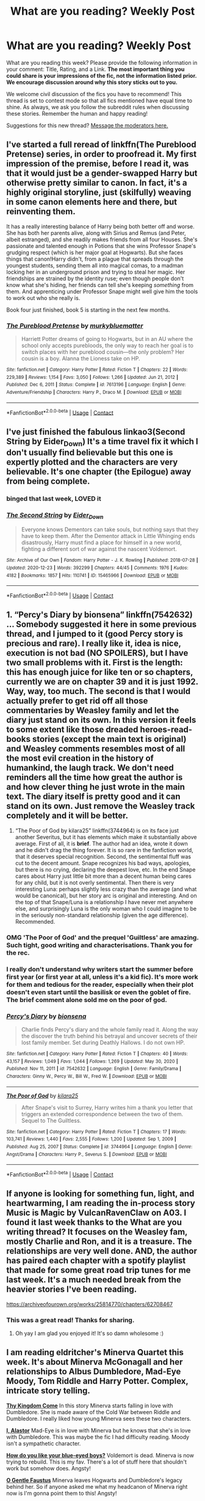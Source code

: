 #+TITLE: What are you reading? Weekly Post

* What are you reading? Weekly Post
:PROPERTIES:
:Author: the-phony-pony
:Score: 39
:DateUnix: 1612357223.0
:DateShort: 2021-Feb-03
:FlairText: Weekly Discussion
:END:
What are you reading this week? Please provide the following information in your comment: Title, Rating, and a Link. *The most important thing you could share is your impressions of the fic, not the information listed prior. We encourage discussion around why this story sticks out to you.*

We welcome civil discussion of the fics you have to recommend! This thread is set to contest mode so that all fics mentioned have equal time to shine. As always, we ask you follow the subreddit rules when discussing these stories. Remember the human and happy reading!

Suggestions for this new thread? [[https://www.reddit.com/message/compose?to=%2Fr%2FHPfanfiction&subject=Weekly+Thread][Message the moderators here.]]


** I've started a full reread of linkffn(The Pureblood Pretense) series, in order to proofread it. My first impression of the premise, before I read it, was that it would just be a gender-swapped Harry but otherwise pretty similar to canon. In fact, it's a highly original storyline, just (skilfully) weaving in some canon elements here and there, but reinventing them.

It has a really interesting balance of Harry being both better off and worse. She has both her parents alive, along with Sirius and Remus (and Peter, albeit estranged), and she readily makes friends from all four Houses. She's passionate and talented enough in Potions that she wins Professor Snape's grudging respect (which is her major goal at Hogwarts). But she faces things that canon!Harry didn't, from a plague that spreads through the youngest students, sending them all into magical comas, to a madman locking her in an underground prison and trying to steal her magic. Her friendships are strained by the identity ruse; even though people don't know what she's hiding, her friends can tell she's keeping /something/ from them. And apprenticing under Professor Snape might well give him the tools to work out who she really is.

Book four just finished, book 5 is starting in the next few months.
:PROPERTIES:
:Author: thrawnca
:Score: 10
:DateUnix: 1612740969.0
:DateShort: 2021-Feb-08
:END:

*** [[https://www.fanfiction.net/s/7613196/1/][*/The Pureblood Pretense/*]] by [[https://www.fanfiction.net/u/3489773/murkybluematter][/murkybluematter/]]

#+begin_quote
  Harriett Potter dreams of going to Hogwarts, but in an AU where the school only accepts purebloods, the only way to reach her goal is to switch places with her pureblood cousin---the only problem? Her cousin is a boy. Alanna the Lioness take on HP.
#+end_quote

^{/Site/:} ^{fanfiction.net} ^{*|*} ^{/Category/:} ^{Harry} ^{Potter} ^{*|*} ^{/Rated/:} ^{Fiction} ^{T} ^{*|*} ^{/Chapters/:} ^{22} ^{*|*} ^{/Words/:} ^{229,389} ^{*|*} ^{/Reviews/:} ^{1,154} ^{*|*} ^{/Favs/:} ^{3,050} ^{*|*} ^{/Follows/:} ^{1,266} ^{*|*} ^{/Updated/:} ^{Jun} ^{21,} ^{2012} ^{*|*} ^{/Published/:} ^{Dec} ^{6,} ^{2011} ^{*|*} ^{/Status/:} ^{Complete} ^{*|*} ^{/id/:} ^{7613196} ^{*|*} ^{/Language/:} ^{English} ^{*|*} ^{/Genre/:} ^{Adventure/Friendship} ^{*|*} ^{/Characters/:} ^{Harry} ^{P.,} ^{Draco} ^{M.} ^{*|*} ^{/Download/:} ^{[[http://www.ff2ebook.com/old/ffn-bot/index.php?id=7613196&source=ff&filetype=epub][EPUB]]} ^{or} ^{[[http://www.ff2ebook.com/old/ffn-bot/index.php?id=7613196&source=ff&filetype=mobi][MOBI]]}

--------------

*FanfictionBot*^{2.0.0-beta} | [[https://github.com/FanfictionBot/reddit-ffn-bot/wiki/Usage][Usage]] | [[https://www.reddit.com/message/compose?to=tusing][Contact]]
:PROPERTIES:
:Author: FanfictionBot
:Score: 1
:DateUnix: 1612740988.0
:DateShort: 2021-Feb-08
:END:


** I've just finished the fabulous linkao3(Second String by Eider_Down) It's a time travel fix it which I don't usually find believable but this one is expertly plotted and the characters are very believable. It's one chapter (the Epilogue) away from being complete.
:PROPERTIES:
:Author: jacdot
:Score: 10
:DateUnix: 1612525642.0
:DateShort: 2021-Feb-05
:END:

*** binged that last week, LOVED it
:PROPERTIES:
:Author: Swish_and_flick2020
:Score: 7
:DateUnix: 1612639254.0
:DateShort: 2021-Feb-06
:END:


*** [[https://archiveofourown.org/works/15465966][*/The Second String/*]] by [[https://www.archiveofourown.org/users/Eider_Down/pseuds/Eider_Down][/Eider_Down/]]

#+begin_quote
  Everyone knows Dementors can take souls, but nothing says that they have to keep them. After the Dementor attack in Little Whinging ends disastrously, Harry must find a place for himself in a new world, fighting a different sort of war against the nascent Voldemort.
#+end_quote

^{/Site/:} ^{Archive} ^{of} ^{Our} ^{Own} ^{*|*} ^{/Fandom/:} ^{Harry} ^{Potter} ^{-} ^{J.} ^{K.} ^{Rowling} ^{*|*} ^{/Published/:} ^{2018-07-28} ^{*|*} ^{/Updated/:} ^{2020-12-23} ^{*|*} ^{/Words/:} ^{392299} ^{*|*} ^{/Chapters/:} ^{44/45} ^{*|*} ^{/Comments/:} ^{1976} ^{*|*} ^{/Kudos/:} ^{4182} ^{*|*} ^{/Bookmarks/:} ^{1857} ^{*|*} ^{/Hits/:} ^{110741} ^{*|*} ^{/ID/:} ^{15465966} ^{*|*} ^{/Download/:} ^{[[https://archiveofourown.org/downloads/15465966/The%20Second%20String.epub?updated_at=1612306324][EPUB]]} ^{or} ^{[[https://archiveofourown.org/downloads/15465966/The%20Second%20String.mobi?updated_at=1612306324][MOBI]]}

--------------

*FanfictionBot*^{2.0.0-beta} | [[https://github.com/FanfictionBot/reddit-ffn-bot/wiki/Usage][Usage]] | [[https://www.reddit.com/message/compose?to=tusing][Contact]]
:PROPERTIES:
:Author: FanfictionBot
:Score: 5
:DateUnix: 1612525666.0
:DateShort: 2021-Feb-05
:END:


** 1. “Percy's Diary by bionsena” linkffn(7542632) ... Somebody suggested it here in some previous thread, and I jumped to it (good Percy story is precious and rare). I really like it, idea is nice, execution is not bad (NO SPOILERS), but I have two small problems with it. First is the length: this has enough juice for like ten or so chapters, currently we are on chapter 39 and it is just 1992. Way, way, too much. The second is that I would actually prefer to get rid off all those commentaries by Weasley family and let the diary just stand on its own. In this version it feels to some extent like those dreaded heroes-read-books stories (except the main text is original) and Weasley comments resembles most of all the most evil creation in the history of humankind, the laugh track. We don't need reminders all the time how great the author is and how clever thing he just wrote in the main text. The diary itself is pretty good and it can stand on its own. Just remove the Weasley track completely and it will be better.

2. “The Poor of God by kilara25” linkffn(3744964) is on its face just another Severitus, but it has elements which make it substantially above average. First of all, it is *brief*. The author had an idea, wrote it down and he didn't drag the thing forever. It is so rare in the fanfiction world, that it deserves special recognition. Second, the sentimental fluff was cut to the decent amount. Snape recognizes his bad ways, apologies, but there is no crying, declaring the deepest love, etc. In the end Snape cares about Harry just little bit more than a decent human being cares for any child, but it is not overly sentimental. Then there is very interesting Luna: perhaps slightly less crazy than the average (and what would be canonical), but her story arc is original and interesting. And on the top of that Snape/Luna is a relationship I have never met anywhere else, and surprisingly Luna is the only woman who I could imagine to be in the seriously non-standard relationship (given the age difference). Recommended.
:PROPERTIES:
:Author: ceplma
:Score: 10
:DateUnix: 1612561495.0
:DateShort: 2021-Feb-06
:END:

*** OMG 'The Poor of God' and the prequel 'Guiltless' are amazing. Such tight, good writing and characterisations. Thank you for the rec.
:PROPERTIES:
:Author: jacdot
:Score: 6
:DateUnix: 1612692035.0
:DateShort: 2021-Feb-07
:END:


*** I really don't understand why writers start the summer before first year (or first year at all, unless it's a kid fic). It's more work for them and tedious for the reader, especially when their plot doesn't even start until the basilisk or even the goblet of fire. The brief comment alone sold me on the poor of god.
:PROPERTIES:
:Author: darlingnicky
:Score: 3
:DateUnix: 1612569325.0
:DateShort: 2021-Feb-06
:END:


*** [[https://www.fanfiction.net/s/7542632/1/][*/Percy's Diary/*]] by [[https://www.fanfiction.net/u/2641314/bionsena][/bionsena/]]

#+begin_quote
  Charlie finds Percy's diary and the whole family read it. Along the way the discover the truth behind his betrayal and uncover secrets of their lost family member. Set during Deathly Hallows. I do not own HP.
#+end_quote

^{/Site/:} ^{fanfiction.net} ^{*|*} ^{/Category/:} ^{Harry} ^{Potter} ^{*|*} ^{/Rated/:} ^{Fiction} ^{T} ^{*|*} ^{/Chapters/:} ^{40} ^{*|*} ^{/Words/:} ^{43,157} ^{*|*} ^{/Reviews/:} ^{1,049} ^{*|*} ^{/Favs/:} ^{1,044} ^{*|*} ^{/Follows/:} ^{1,269} ^{*|*} ^{/Updated/:} ^{May} ^{30,} ^{2020} ^{*|*} ^{/Published/:} ^{Nov} ^{11,} ^{2011} ^{*|*} ^{/id/:} ^{7542632} ^{*|*} ^{/Language/:} ^{English} ^{*|*} ^{/Genre/:} ^{Family/Drama} ^{*|*} ^{/Characters/:} ^{Ginny} ^{W.,} ^{Percy} ^{W.,} ^{Bill} ^{W.,} ^{Fred} ^{W.} ^{*|*} ^{/Download/:} ^{[[http://www.ff2ebook.com/old/ffn-bot/index.php?id=7542632&source=ff&filetype=epub][EPUB]]} ^{or} ^{[[http://www.ff2ebook.com/old/ffn-bot/index.php?id=7542632&source=ff&filetype=mobi][MOBI]]}

--------------

[[https://www.fanfiction.net/s/3744964/1/][*/The Poor of God/*]] by [[https://www.fanfiction.net/u/1309811/kilara25][/kilara25/]]

#+begin_quote
  After Snape's visit to Surrey, Harry writes him a thank you letter that triggers an extended correspondence between the two of them. Sequel to The Guiltless.
#+end_quote

^{/Site/:} ^{fanfiction.net} ^{*|*} ^{/Category/:} ^{Harry} ^{Potter} ^{*|*} ^{/Rated/:} ^{Fiction} ^{T} ^{*|*} ^{/Chapters/:} ^{17} ^{*|*} ^{/Words/:} ^{103,741} ^{*|*} ^{/Reviews/:} ^{1,440} ^{*|*} ^{/Favs/:} ^{2,555} ^{*|*} ^{/Follows/:} ^{1,200} ^{*|*} ^{/Updated/:} ^{Sep} ^{1,} ^{2009} ^{*|*} ^{/Published/:} ^{Aug} ^{25,} ^{2007} ^{*|*} ^{/Status/:} ^{Complete} ^{*|*} ^{/id/:} ^{3744964} ^{*|*} ^{/Language/:} ^{English} ^{*|*} ^{/Genre/:} ^{Angst/Drama} ^{*|*} ^{/Characters/:} ^{Harry} ^{P.,} ^{Severus} ^{S.} ^{*|*} ^{/Download/:} ^{[[http://www.ff2ebook.com/old/ffn-bot/index.php?id=3744964&source=ff&filetype=epub][EPUB]]} ^{or} ^{[[http://www.ff2ebook.com/old/ffn-bot/index.php?id=3744964&source=ff&filetype=mobi][MOBI]]}

--------------

*FanfictionBot*^{2.0.0-beta} | [[https://github.com/FanfictionBot/reddit-ffn-bot/wiki/Usage][Usage]] | [[https://www.reddit.com/message/compose?to=tusing][Contact]]
:PROPERTIES:
:Author: FanfictionBot
:Score: 2
:DateUnix: 1612561522.0
:DateShort: 2021-Feb-06
:END:


** If anyone is looking for something fun, light, and heartwarming, I am reading the in-process story Music is Magic by VulcanRavenClaw on A03. I found it last week thanks to the What are you writing thread? It focuses on the Weasley fam, mostly Charlie and Ron, and it is a treasure. The relationships are very well done. AND, the author has paired each chapter with a spotify playlist that made for some great road trip tunes for me last week. It's a much needed break from the heavier stories I've been reading.

[[https://archiveofourown.org/works/25814770/chapters/62708467]]
:PROPERTIES:
:Author: nock_out_
:Score: 8
:DateUnix: 1612446704.0
:DateShort: 2021-Feb-04
:END:

*** This was a great read! Thanks for sharing.
:PROPERTIES:
:Author: ademareej
:Score: 3
:DateUnix: 1612465120.0
:DateShort: 2021-Feb-04
:END:

**** Oh yay I am glad you enjoyed it! It's so damn wholesome :)
:PROPERTIES:
:Author: nock_out_
:Score: 3
:DateUnix: 1612467950.0
:DateShort: 2021-Feb-04
:END:


** I am reading eldritcher's *Minerva Quartet* this week. It's about Minerva McGonagall and her relationships to Albus Dumbledore, Mad-Eye Moody, Tom Riddle and Harry Potter. Complex, intricate story telling.

[[https://eldritcher-hp-fics.dreamwidth.org/13101.html][*Thy Kingdom Come*]] In this story Minerva starts falling in love with Dumbledore. She is made aware of the Cold War between Riddle and Dumbledore. I really liked how young Minerva sees these two characters.

[[https://eldritcher-hp-fics.dreamwidth.org/13541.html#cutid1][*I, Alastor*]] Mad-Eye is in love with Minerva but he knows that she's in love with Dumbledore. This was maybe the fic I had difficulty reading. Moody isn't a sympathetic character.

[[https://eldritcher-hp-fics.dreamwidth.org/13597.html][*How do you like your blue-eyed boys?*]] Voldemort is dead. Minerva is now trying to rebuild. This is my fav. There's a lot of stuff here that shouldn't work but somehow does. Angsty!

[[https://eldritcher-hp-fics.dreamwidth.org/14045.html#cutid1][*O Gentle Faustus*]] Minerva leaves Hogwarts and Dumbledore's legacy behind her. So if anyone asked me what my headcanon of Minerva right now is I'm gonna point them to this! Angsty!

*What I liked*: The characters come alive in full flesh and blood. I don't read het in fanfic usually but I am pretty sure I'll go back to read this again. *What I didn't like*: A lot of English literature references that breaks my reading because I don't understand it.\\
*neutral*: The fics are in first person. I don't read first person stuff usually but it worked for these fics.
:PROPERTIES:
:Author: Consistent_Squash
:Score: 9
:DateUnix: 1612452844.0
:DateShort: 2021-Feb-04
:END:


** I technically just finished it, but since I haven't started reading anything else since I'm counting it.

Holly Potter and the Midlife Crisis.

It's a marvel crossover (and very much weighted in favour of the Marvel elements of the setting) which normally would switch me off (egad, I find all that nonsense incredibly boring) but something grabbed me and kept me reading in spite of the superhero veneer. It's a really interesting, PTSD-ridden take on a post-war Potter with some fun, fleshed out setting-design and worldbuilding that I thought integrated the Marvel stuff quite well. Some fun later plot points and developments and an ending that both makes sense and wasn't eminently predictable. The characterwork and interactions were pretty nice.

I don't really know how to describe the writing, other than "It's very fanfic", but it worked pretty well.

They do censor 'god' for some reason (G-d) as well.

LINK - [[https://archiveofourown.org/works/17946929?view_full_work=true]]

linkao3(17946929)
:PROPERTIES:
:Author: Avalon1632
:Score: 14
:DateUnix: 1612382986.0
:DateShort: 2021-Feb-03
:END:

*** the censoring of G-d, I think, is a jewish practice. They believe that G-d's name is sacred and shouldnt be able to be erased or destroyed. So, I suppose that indicates that the author is jewish, maybe
:PROPERTIES:
:Author: namisal
:Score: 15
:DateUnix: 1612440610.0
:DateShort: 2021-Feb-04
:END:

**** Never understood why they do the English word too... It is not one of his sacred names so it should need to be censored.
:PROPERTIES:
:Author: A_FluteBoy
:Score: 2
:DateUnix: 1612448528.0
:DateShort: 2021-Feb-04
:END:

***** As a Jewish raised author, it has to do with the intent. Orthodox Jews believe that the intent of the word of the Lord is to be followed as much as the letter of the law, so to speak. Thus, you censor yourself when saying God, even though the intent is not disrespectful.

There are other sects of Judism that do this as well, with similar reasons. It allows an author the ability to show the purpose behind the word, without compromising their personal religious ethics.
:PROPERTIES:
:Author: Zerokun11
:Score: 7
:DateUnix: 1612750212.0
:DateShort: 2021-Feb-08
:END:

****** So, it's like if you're referring to their Deity in any way, be it the original name or any translations, you censor it?
:PROPERTIES:
:Author: Avalon1632
:Score: 1
:DateUnix: 1612780065.0
:DateShort: 2021-Feb-08
:END:

******* Basically. Ive cut a ton of a religious history, major sectional arguments etc. But the general idea is there.
:PROPERTIES:
:Author: Zerokun11
:Score: 3
:DateUnix: 1612780532.0
:DateShort: 2021-Feb-08
:END:

******** You really have. I've poked around a few of the top-page sites on a google search and there's definitely a lot of history there. Really interesting stuff though - definitely something I'm adding to my 'To Research' list for later when I have actual time. :)
:PROPERTIES:
:Author: Avalon1632
:Score: 1
:DateUnix: 1612877619.0
:DateShort: 2021-Feb-09
:END:


*** [[https://archiveofourown.org/works/17946929][*/Holly Potter and the Midlife Crisis/*]] by [[https://www.archiveofourown.org/users/Enigmaris/pseuds/Enigmaris][/Enigmaris/]]

#+begin_quote
  “The first group I sent over made the Avengers uncomfortable by thanking them constantly and asking for autographs. The next group stole things to sell on ebay. The group after that didn't even get through the front door because Stark's security system found something in their background that we missed. The fourth group left traumatized after cleaning out Thor's room, apparently the god had some beheaded poultry dripping blood into a bowl in there. Then after that every group I've left hasn't lasted more than three days because of some problem or another. I'm pretty sure one of those assholes has made it a game to scare my workers away.”“I don't think you're supposed to call the heroes of New York assholes.”Or, cleaning up after the Avengers involves more than just getting blood stains out of the carpet and most of them can't take the heat. Thankfully the Savior of the Wizarding has spent the last decade cleaning up after Death Eaters, so she's up to the task. Nothing, not pranks, bird corpses, or unidentified slime will keep her from cleaning up. This Fic is now complete!
#+end_quote

^{/Site/:} ^{Archive} ^{of} ^{Our} ^{Own} ^{*|*} ^{/Fandoms/:} ^{Harry} ^{Potter} ^{-} ^{J.} ^{K.} ^{Rowling,} ^{Marvel} ^{Cinematic} ^{Universe,} ^{The} ^{Avengers} ^{<Marvel} ^{Movies>} ^{*|*} ^{/Published/:} ^{2019-02-28} ^{*|*} ^{/Completed/:} ^{2020-09-16} ^{*|*} ^{/Words/:} ^{392453} ^{*|*} ^{/Chapters/:} ^{80/80} ^{*|*} ^{/Comments/:} ^{15932} ^{*|*} ^{/Kudos/:} ^{14414} ^{*|*} ^{/Bookmarks/:} ^{4209} ^{*|*} ^{/Hits/:} ^{424183} ^{*|*} ^{/ID/:} ^{17946929} ^{*|*} ^{/Download/:} ^{[[https://archiveofourown.org/downloads/17946929/Holly%20Potter%20and%20the.epub?updated_at=1609869835][EPUB]]} ^{or} ^{[[https://archiveofourown.org/downloads/17946929/Holly%20Potter%20and%20the.mobi?updated_at=1609869835][MOBI]]}

--------------

*FanfictionBot*^{2.0.0-beta} | [[https://github.com/FanfictionBot/reddit-ffn-bot/wiki/Usage][Usage]] | [[https://www.reddit.com/message/compose?to=tusing][Contact]]
:PROPERTIES:
:Author: FanfictionBot
:Score: 4
:DateUnix: 1612383004.0
:DateShort: 2021-Feb-03
:END:


*** Just read this based on your recommendation, very enjoyable!
:PROPERTIES:
:Author: cloud_empress
:Score: 2
:DateUnix: 1612624982.0
:DateShort: 2021-Feb-06
:END:


** First I have to mention Loose Canon by Manatee-vs-Walrus, because I literally just finished reading the new chapter. There is a new one posted every Wednesday, so it's easy to remember to recommend it here. As I type this, the story has 107 posted chapters, just barely over 900k words. The story is very well written, extremely pleasant, wonderfully emotional, delightfully fluffy, and often quite funny. What other story would have you happily spend an hour reading about Harry getting ready to host a drag party? Gotta give it a 1/1, every time.

linkffn(13452914)

I reread Cauterize, a story about Dennis Creevey picking up his brother's camera after the war. When I first read that story I wrote in a review about how it was so good that it would have more reviews than words eventually, and I was delighted to see that it now does! I don't want to say much about it other than that it is sad, but very, very good. At under 2k words it'll only take a moment to get through, so if you haven't read it yet dive in. Probably the best one shot in the fandom, though if anyone has any competitors I'm all ears! 1/1.

linkffn(4152700)

Then I started but did not finish The Archaeologist by Racke. The writing style is all about telling, with only a little showing, but truthfully that doesn't usually put me off on its own. It's a cross dimensional thing where an adult (like 35-45 year old) Harry takes over the dead body of his twin sister from an alternate dimension and then sets off to live a free life in the new dimension. After a bit, in order to avoid having a period he performed a ritual that destroyed his new body's ovaries and uterus, which I just thought was a) handled too flippantly by the author, b) medically unsound (ovaries are actually quite important organs; they aren't just about babies and periods!), and c) desecrating the corpse of his sort-of-sister to avoid passing discomfort. I feel like stories I've read like Jamie Evans and Fate's Fool handled this whole gender swap/body snatching thing a lot more gracefully and respectfully. I read a few more chapters after that scene, but I kept thinking about it, and in the end it made me less forgiving of the story's other flaws than I might otherwise have been. Like the bit where Harry described a bunch of different students' midterm papers...one after another...just describing essays like this is something people would want to read...as if it wasn't boring at all. I can see why people would like the story and want to read it, but it just got under my skin a few too many times, so I have to say 0/1.

linkffn(13318951)

Then I read the Rachel Snow series (only 1.5 books exist now, but the updates seem regular) by Welfycat. This is about a fem!Harry who is (at the start of the story) mute as a result of past abuse at the hands of her relatives (no direct details as of yet, but lots of very upsetting implications, so if you are sensitive to that don't read this one). It's a really well thought out AU around this premise, and in my opinion it's really mature in its approach to mental disorders and the treatment thereof. I actually really enjoy all of the scenes where Rachel is in therapy and found myself looking forward to them. I get the feeling that the author has a lot of knowledge about that process, either as a treatment professional/student or as someone who has received treatment like this in the past (or maybe just a very thorough person who did a lot of research). Again, if you don't want to read things about child abuse (not directly depicted on screen, but implied, and probably at some point they will be described by the protagonist) don't read this, but I thought it was a good read, even if it was extremely difficult to get through some parts. Also, for reasons not related to the story the author changed the Potter name to Snow, so Lily Evans became Lily Snow when she married James Snow, and their only child is Rachel Snow, the girl-who-lived. A bit odd, but it isn't like good fics grow on trees, so one must endeavor not to sweat the small stuff. 1/1.

linkao3(25917352)

Finally, I'm currently reading a crossover with the Percy Jackson books called Serpents and Celestial Bronze by Levity_Lirium. It's interesting enough, but I've never read Percy Jackson and I get the feeling that I'm missing a lot. I know a fair bit of greek mythology and have played the pen and paper RPG Scion a bit, but I think that only takes you so far since the PJ universe seems to have built up quite a lot on that foundation. I keep feeling like people are introduced that I'm supposed to know, and maybe things would be more meaningful if I did. Kinda like if the only Star Wars movie you had ever seen was Rogue One. You'd have no idea what's going on because the movie assumes you have a fairly high level of familiarity with the events of Episode 4. I don't think I'll finish it, but I also don't want to give it a 0/1 since I think it's fairly well written, and it has a pretty inventive plot involving Harry transforming into a Gorgon after the basilisk encounter. If you know Percy Jackson, then 1/1, otherwise enter at your own risk.

linkao3(9467660)

EDIT: I clicked post, and then looked at my phone and saw that a new book in the Perfectly Normal series by BrilliantLady is going to come out, starting on February ninth! If you don't know the series, you should check it out for sure. The first entry is a little stilted, but also very short. The later works are delightful, full of great world building, a realistically smart Harry, and a truly delightful pet snake. I'll be rereading that series now to jog my memory, and look forward to recommending the new book every week in these posts for the next few months.
:PROPERTIES:
:Author: HamiltonsGhost
:Score: 8
:DateUnix: 1612421470.0
:DateShort: 2021-Feb-04
:END:

*** IMO the best one shot ever in the HP fandom is linkffn(I know not and cannot know yet I live and I love)
:PROPERTIES:
:Author: wave-or-particle
:Score: 5
:DateUnix: 1612444087.0
:DateShort: 2021-Feb-04
:END:

**** [[https://www.fanfiction.net/s/11923164/1/][*/I Know Not, and I Cannot Know--Yet I Live and I Love/*]] by [[https://www.fanfiction.net/u/7794370/billowsandsmoke][/billowsandsmoke/]]

#+begin_quote
  Severus Snape has his emotions in check. He knows that he experiences anger and self-loathing and a bitter yearning, and that he rarely deviates from that spectrum... Until the first-year Luna Lovegood arrives to his class wearing a wreath of baby's breath. Over the next six years, an odd friendship grows between the two, and Snape is not sure how he feels about any of it.
#+end_quote

^{/Site/:} ^{fanfiction.net} ^{*|*} ^{/Category/:} ^{Harry} ^{Potter} ^{*|*} ^{/Rated/:} ^{Fiction} ^{K+} ^{*|*} ^{/Words/:} ^{32,487} ^{*|*} ^{/Reviews/:} ^{353} ^{*|*} ^{/Favs/:} ^{1,479} ^{*|*} ^{/Follows/:} ^{370} ^{*|*} ^{/Published/:} ^{Apr} ^{30,} ^{2016} ^{*|*} ^{/Status/:} ^{Complete} ^{*|*} ^{/id/:} ^{11923164} ^{*|*} ^{/Language/:} ^{English} ^{*|*} ^{/Characters/:} ^{Harry} ^{P.,} ^{Severus} ^{S.,} ^{Luna} ^{L.} ^{*|*} ^{/Download/:} ^{[[http://www.ff2ebook.com/old/ffn-bot/index.php?id=11923164&source=ff&filetype=epub][EPUB]]} ^{or} ^{[[http://www.ff2ebook.com/old/ffn-bot/index.php?id=11923164&source=ff&filetype=mobi][MOBI]]}

--------------

*FanfictionBot*^{2.0.0-beta} | [[https://github.com/FanfictionBot/reddit-ffn-bot/wiki/Usage][Usage]] | [[https://www.reddit.com/message/compose?to=tusing][Contact]]
:PROPERTIES:
:Author: FanfictionBot
:Score: 4
:DateUnix: 1612444112.0
:DateShort: 2021-Feb-04
:END:


*** Similarly agree on The Archeologist. The telling, not showing makes it feel dull. I've enjoyed some of Racke's works, but their oneshots are much more fun to read than this foray into long fic. Racke also has some strong opinions about not taking criticism, no doubt at least influenced by people calling them out for the constant telling. Later on there's a bunch of expies from various other works, which is incredibly jarring. It already disrupts the fic a lot by having a differently named character who is obviously a character from another work, but then making them the same name will constantly remind you that they're an expy. I also greatly dislike that the fic on FFN is a hidden Bloodborne cross. Nothing wrong about being a cross, but it's deceptive to not put it in the crossover category and to not mention it at all in the description.
:PROPERTIES:
:Author: SnowingSilently
:Score: 3
:DateUnix: 1612591331.0
:DateShort: 2021-Feb-06
:END:


*** [[https://archiveofourown.org/works/25917352][*/Swiftly Falling Snow/*]] by [[https://www.archiveofourown.org/users/Welfycat/pseuds/Welfycat][/Welfycat/]]

#+begin_quote
  When Rachel Snow - the Girl-Who-Lived - is sorted into Slytherin House her life changes for the better. She makes a friend, and then another, and slowly gets used to the idea of magic. One small problem. She hasn't spoken in three years and waving her wand around does nothing. Her Head of House, Professor Snape, seems determined that she will speak again and learn to cast magic. Rachel isn't so sure, but she's willing to try.
#+end_quote

^{/Site/:} ^{Archive} ^{of} ^{Our} ^{Own} ^{*|*} ^{/Fandom/:} ^{Harry} ^{Potter} ^{-} ^{J.} ^{K.} ^{Rowling} ^{*|*} ^{/Published/:} ^{2020-08-15} ^{*|*} ^{/Completed/:} ^{2020-11-21} ^{*|*} ^{/Words/:} ^{81067} ^{*|*} ^{/Chapters/:} ^{15/15} ^{*|*} ^{/Comments/:} ^{173} ^{*|*} ^{/Kudos/:} ^{492} ^{*|*} ^{/Bookmarks/:} ^{110} ^{*|*} ^{/Hits/:} ^{12955} ^{*|*} ^{/ID/:} ^{25917352} ^{*|*} ^{/Download/:} ^{[[https://archiveofourown.org/downloads/25917352/Swiftly%20Falling%20Snow.epub?updated_at=1612233421][EPUB]]} ^{or} ^{[[https://archiveofourown.org/downloads/25917352/Swiftly%20Falling%20Snow.mobi?updated_at=1612233421][MOBI]]}

--------------

[[https://archiveofourown.org/works/9467660][*/Serpents and Celestial Bronze/*]] by [[https://www.archiveofourown.org/users/Levity_Lirium/pseuds/Levity_Lirium][/Levity_Lirium/]]

#+begin_quote
  He was only twelve, going on thirteen. And shouldn't Madame Pomfrey been able to detect this and stop it while he'd been in the hospital wing? Because seriously? This? This thing right here? It had to have been something to do with the Basilisk having bitten him. A whole new spin on the Snake!Harry Genre with some Ancestor! thrown in. Cross-posted from FF.Net.
#+end_quote

^{/Site/:} ^{Archive} ^{of} ^{Our} ^{Own} ^{*|*} ^{/Fandoms/:} ^{Harry} ^{Potter} ^{-} ^{J.} ^{K.} ^{Rowling,} ^{Percy} ^{Jackson} ^{and} ^{the} ^{Olympians} ^{&} ^{Related} ^{Fandoms} ^{-} ^{All} ^{Media} ^{Types} ^{*|*} ^{/Published/:} ^{2017-01-26} ^{*|*} ^{/Updated/:} ^{2017-02-10} ^{*|*} ^{/Words/:} ^{30722} ^{*|*} ^{/Chapters/:} ^{11/?} ^{*|*} ^{/Comments/:} ^{67} ^{*|*} ^{/Kudos/:} ^{498} ^{*|*} ^{/Bookmarks/:} ^{277} ^{*|*} ^{/Hits/:} ^{6821} ^{*|*} ^{/ID/:} ^{9467660} ^{*|*} ^{/Download/:} ^{[[https://archiveofourown.org/downloads/9467660/Serpents%20and%20Celestial.epub?updated_at=1600331764][EPUB]]} ^{or} ^{[[https://archiveofourown.org/downloads/9467660/Serpents%20and%20Celestial.mobi?updated_at=1600331764][MOBI]]}

--------------

[[https://www.fanfiction.net/s/13452914/1/][*/Loose Cannon/*]] by [[https://www.fanfiction.net/u/11271166/manatee-vs-walrus][/manatee-vs-walrus/]]

#+begin_quote
  Fourteen months after the Battle of Hogwarts, an overheard, off-the-cuff comment turns Harry's life upside-down. Goodbye Auror training, hello Chudley Cannons! And witches ... lots of witches (but no harem). Heaps of dialogue and world-building, and OCs galore. Warning: Many tropes were harmed in the writing of this fic, and Cursed Child never happened. NO MORTAL PERIL.
#+end_quote

^{/Site/:} ^{fanfiction.net} ^{*|*} ^{/Category/:} ^{Harry} ^{Potter} ^{*|*} ^{/Rated/:} ^{Fiction} ^{M} ^{*|*} ^{/Chapters/:} ^{107} ^{*|*} ^{/Words/:} ^{900,837} ^{*|*} ^{/Reviews/:} ^{999} ^{*|*} ^{/Favs/:} ^{1,038} ^{*|*} ^{/Follows/:} ^{1,331} ^{*|*} ^{/Updated/:} ^{5h} ^{ago} ^{*|*} ^{/Published/:} ^{Dec} ^{15,} ^{2019} ^{*|*} ^{/id/:} ^{13452914} ^{*|*} ^{/Language/:} ^{English} ^{*|*} ^{/Genre/:} ^{Humor/Hurt/Comfort} ^{*|*} ^{/Characters/:} ^{Harry} ^{P.,} ^{Hermione} ^{G.,} ^{OC,} ^{Kreacher} ^{*|*} ^{/Download/:} ^{[[http://www.ff2ebook.com/old/ffn-bot/index.php?id=13452914&source=ff&filetype=epub][EPUB]]} ^{or} ^{[[http://www.ff2ebook.com/old/ffn-bot/index.php?id=13452914&source=ff&filetype=mobi][MOBI]]}

--------------

[[https://www.fanfiction.net/s/4152700/1/][*/Cauterize/*]] by [[https://www.fanfiction.net/u/24216/Lady-Altair][/Lady Altair/]]

#+begin_quote
  "Of course it's missing something vital. That's the point." Dennis Creevey takes up his brother's camera after the war.
#+end_quote

^{/Site/:} ^{fanfiction.net} ^{*|*} ^{/Category/:} ^{Harry} ^{Potter} ^{*|*} ^{/Rated/:} ^{Fiction} ^{K+} ^{*|*} ^{/Words/:} ^{1,648} ^{*|*} ^{/Reviews/:} ^{1,746} ^{*|*} ^{/Favs/:} ^{8,423} ^{*|*} ^{/Follows/:} ^{1,103} ^{*|*} ^{/Published/:} ^{Mar} ^{24,} ^{2008} ^{*|*} ^{/Status/:} ^{Complete} ^{*|*} ^{/id/:} ^{4152700} ^{*|*} ^{/Language/:} ^{English} ^{*|*} ^{/Genre/:} ^{Tragedy} ^{*|*} ^{/Characters/:} ^{Dennis} ^{C.} ^{*|*} ^{/Download/:} ^{[[http://www.ff2ebook.com/old/ffn-bot/index.php?id=4152700&source=ff&filetype=epub][EPUB]]} ^{or} ^{[[http://www.ff2ebook.com/old/ffn-bot/index.php?id=4152700&source=ff&filetype=mobi][MOBI]]}

--------------

[[https://www.fanfiction.net/s/13318951/1/][*/The Archeologist/*]] by [[https://www.fanfiction.net/u/1890123/Racke][/Racke/]]

#+begin_quote
  After having worked for over a decade as a Curse Breaker, Harry wakes up in an alternate time-line, in a grave belonging to Rose Potter. Fem!Harry
#+end_quote

^{/Site/:} ^{fanfiction.net} ^{*|*} ^{/Category/:} ^{Harry} ^{Potter} ^{*|*} ^{/Rated/:} ^{Fiction} ^{T} ^{*|*} ^{/Chapters/:} ^{11} ^{*|*} ^{/Words/:} ^{91,563} ^{*|*} ^{/Reviews/:} ^{774} ^{*|*} ^{/Favs/:} ^{4,145} ^{*|*} ^{/Follows/:} ^{2,713} ^{*|*} ^{/Updated/:} ^{Jul} ^{19,} ^{2019} ^{*|*} ^{/Published/:} ^{Jun} ^{23,} ^{2019} ^{*|*} ^{/Status/:} ^{Complete} ^{*|*} ^{/id/:} ^{13318951} ^{*|*} ^{/Language/:} ^{English} ^{*|*} ^{/Genre/:} ^{Adventure} ^{*|*} ^{/Characters/:} ^{Harry} ^{P.} ^{*|*} ^{/Download/:} ^{[[http://www.ff2ebook.com/old/ffn-bot/index.php?id=13318951&source=ff&filetype=epub][EPUB]]} ^{or} ^{[[http://www.ff2ebook.com/old/ffn-bot/index.php?id=13318951&source=ff&filetype=mobi][MOBI]]}

--------------

*FanfictionBot*^{2.0.0-beta} | [[https://github.com/FanfictionBot/reddit-ffn-bot/wiki/Usage][Usage]] | [[https://www.reddit.com/message/compose?to=tusing][Contact]]
:PROPERTIES:
:Author: FanfictionBot
:Score: 1
:DateUnix: 1612421500.0
:DateShort: 2021-Feb-04
:END:


** linkffn(Lady Archimedes)

I got through The Arithmancer, but I simply can't stand the mugglewank in this series. Hermione is too OP and it just isn't fun anymore. Ron is also bashed entirely too much, to the point where he's just a side character. Forcing canon events is also not pretty (looking at you, book 5). There's some genuinely new stuff in this but Hermione being able to figure out everything, being "just friends" with Harry and having to deal with the terrible Weasley Twins dialogue and wank is too much.

Edit: dang OCD finishing it anyway
:PROPERTIES:
:Author: kikechan
:Score: 4
:DateUnix: 1612892580.0
:DateShort: 2021-Feb-09
:END:

*** [[https://www.fanfiction.net/s/11463030/1/][*/Lady Archimedes/*]] by [[https://www.fanfiction.net/u/5339762/White-Squirrel][/White Squirrel/]]

#+begin_quote
  Sequel to The Arithmancer. Years 5-7. Armed with a N.E.W.T. in Arithmancy after Voldemort's return, Hermione takes spellcrafting to new heights and must push the bounds of magic itself to help Harry defeat his enemy once and for all.
#+end_quote

^{/Site/:} ^{fanfiction.net} ^{*|*} ^{/Category/:} ^{Harry} ^{Potter} ^{*|*} ^{/Rated/:} ^{Fiction} ^{T} ^{*|*} ^{/Chapters/:} ^{82} ^{*|*} ^{/Words/:} ^{597,359} ^{*|*} ^{/Reviews/:} ^{5,723} ^{*|*} ^{/Favs/:} ^{4,663} ^{*|*} ^{/Follows/:} ^{4,795} ^{*|*} ^{/Updated/:} ^{Jul} ^{7,} ^{2018} ^{*|*} ^{/Published/:} ^{Aug} ^{22,} ^{2015} ^{*|*} ^{/Status/:} ^{Complete} ^{*|*} ^{/id/:} ^{11463030} ^{*|*} ^{/Language/:} ^{English} ^{*|*} ^{/Characters/:} ^{Harry} ^{P.,} ^{Hermione} ^{G.,} ^{George} ^{W.,} ^{Ginny} ^{W.} ^{*|*} ^{/Download/:} ^{[[http://www.ff2ebook.com/old/ffn-bot/index.php?id=11463030&source=ff&filetype=epub][EPUB]]} ^{or} ^{[[http://www.ff2ebook.com/old/ffn-bot/index.php?id=11463030&source=ff&filetype=mobi][MOBI]]}

--------------

*FanfictionBot*^{2.0.0-beta} | [[https://github.com/FanfictionBot/reddit-ffn-bot/wiki/Usage][Usage]] | [[https://www.reddit.com/message/compose?to=tusing][Contact]]
:PROPERTIES:
:Author: FanfictionBot
:Score: 2
:DateUnix: 1612892604.0
:DateShort: 2021-Feb-09
:END:


** linkffn([[https://www.fanfiction.net/s/13113111/1/Harrison-Potter-Year-One]] )

Seems to be a promising dark Harry fic if anyone is into that sort of story.
:PROPERTIES:
:Author: Art3mis3141
:Score: 2
:DateUnix: 1612725073.0
:DateShort: 2021-Feb-07
:END:


** I hate you

[[https://www.wattpad.com/story/187646084?utm_source=android&utm_medium=link&utm_content=story_info&wp_page]]

Is a Drarry fan fiction and is currently being revised. IT IS SO FUXKING GOOD! LIKE I CAN FEEL HARRY'S ROLLER COSTER OF EMOTIONS AND IT IS VERY INTENSE IN REGARDS TO FEELINGS.

Is very painful lol

I literally feel like this version of Harry and Draco is just /chef kiss/ & don't even get me started on Pansy❤

I believe they're 7 chapter revised and THE WRITING IS INCREDIBLE! THIS AIN'T NO SHITTY WRITING.

Y'all should really look into it.
:PROPERTIES:
:Author: onelasttimepotter
:Score: 2
:DateUnix: 1612727528.0
:DateShort: 2021-Feb-07
:END:


** [removed]
:PROPERTIES:
:Score: 1
:DateUnix: 1612848200.0
:DateShort: 2021-Feb-09
:END:

*** u/anotherstupidworkacc:
#+begin_quote
  Please provide the following information in your comment: Title, Rating, and a Link. *The most important thing you could share is your impressions of the fic, not the information listed prior. We encourage discussion around why this story sticks out to you.*
#+end_quote
:PROPERTIES:
:Author: anotherstupidworkacc
:Score: 2
:DateUnix: 1612906047.0
:DateShort: 2021-Feb-10
:END:

